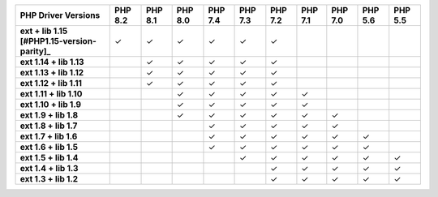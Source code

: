 .. list-table::
   :header-rows: 1
   :stub-columns: 1
   :class: compatibility-large

   * - PHP Driver Versions
     - PHP 8.2
     - PHP 8.1
     - PHP 8.0
     - PHP 7.4
     - PHP 7.3
     - PHP 7.2
     - PHP 7.1
     - PHP 7.0
     - PHP 5.6
     - PHP 5.5
   * - ext + lib 1.15 [#PHP1.15-version-parity]_
     - ✓
     - ✓
     - ✓
     - ✓
     - ✓
     - ✓
     -
     -
     -
     -
   * - ext 1.14 + lib 1.13
     -
     - ✓
     - ✓
     - ✓
     - ✓
     - ✓
     -
     -
     -
     -
   * - ext 1.13 + lib 1.12
     -
     - ✓
     - ✓
     - ✓
     - ✓
     - ✓
     -
     -
     -
     -

   * - ext 1.12 + lib 1.11
     -
     - ✓
     - ✓
     - ✓
     - ✓
     - ✓
     -
     -
     -
     -

   * - ext 1.11 + lib 1.10
     -
     -
     - ✓
     - ✓
     - ✓
     - ✓
     - ✓
     -
     -
     -

   * - ext 1.10 + lib 1.9
     -
     -
     - ✓
     - ✓
     - ✓
     - ✓
     - ✓
     -
     -
     -

   * - ext 1.9 + lib 1.8
     -
     -
     - ✓
     - ✓
     - ✓
     - ✓
     - ✓
     - ✓
     -
     -

   * - ext 1.8 + lib 1.7
     -
     -
     -
     - ✓
     - ✓
     - ✓
     - ✓
     - ✓
     -
     -

   * - ext 1.7 + lib 1.6
     -
     -
     -
     - ✓
     - ✓
     - ✓
     - ✓
     - ✓
     - ✓
     -

   * - ext 1.6 + lib 1.5
     -
     -
     -
     - ✓
     - ✓
     - ✓
     - ✓
     - ✓
     - ✓
     -

   * - ext 1.5 + lib 1.4
     -
     -
     -
     -
     - ✓
     - ✓
     - ✓
     - ✓
     - ✓
     - ✓

   * - ext 1.4 + lib 1.3
     -
     -
     -
     -
     -
     - ✓
     - ✓
     - ✓
     - ✓
     - ✓

   * - ext 1.3 + lib 1.2
     -
     -
     -
     -
     -
     - ✓
     - ✓
     - ✓
     - ✓
     - ✓

